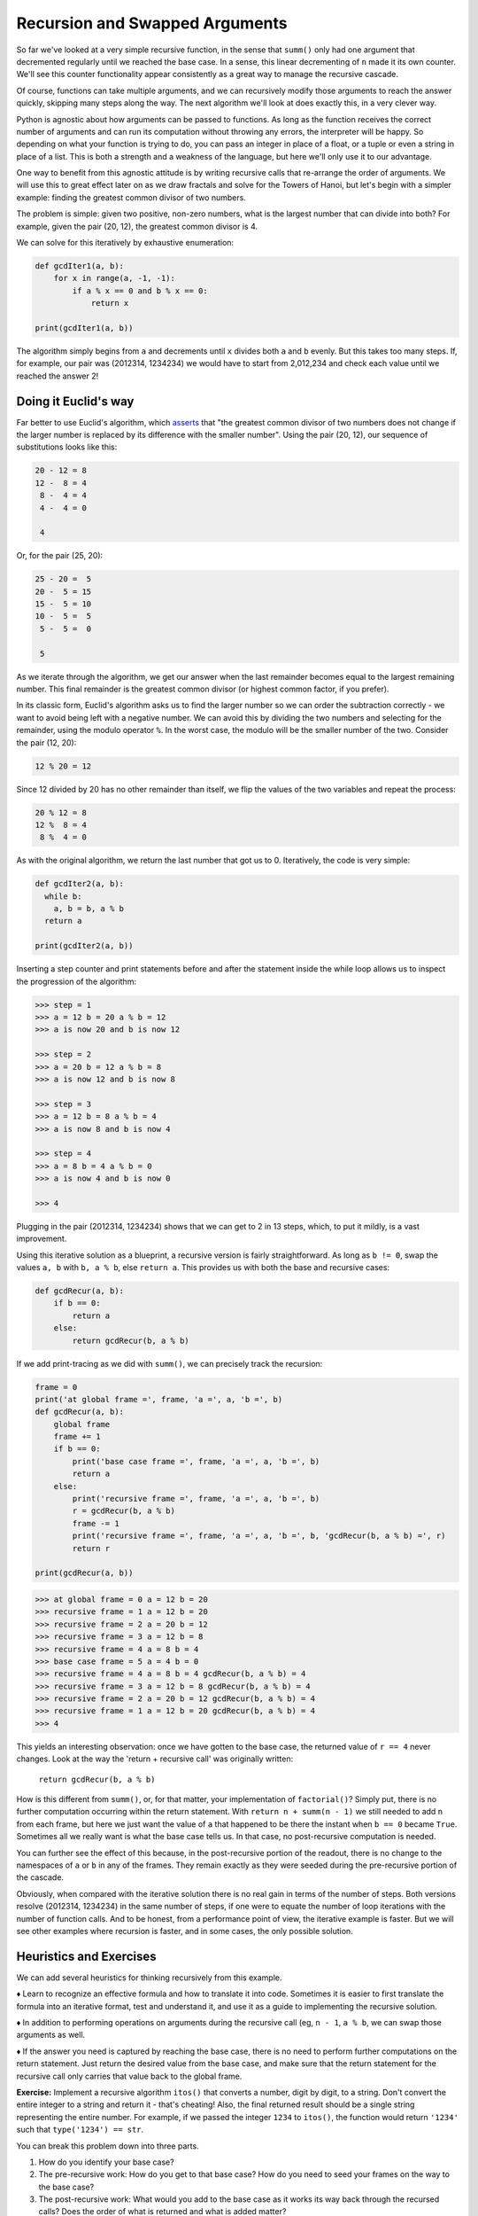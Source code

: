 .. _05 Swapped:

Recursion and Swapped Arguments
===============================

So far we've looked at a very simple recursive function, in the sense that ``summ()`` only had one argument that decremented regularly until we reached the base case. In a sense, this linear decrementing of ``n`` made it its own counter. We'll see this counter functionality appear consistently as a great way to manage the recursive cascade. 

Of course, functions can take multiple arguments, and we can recursively modify those arguments to reach the answer quickly, skipping many steps along the way. The next algorithm we'll look at does exactly this, in a very clever way.

Python is agnostic about how arguments can be passed to functions. As long as the function receives the correct number of arguments and can run its computation without throwing any errors, the interpreter will be happy. So depending on what your function is trying to do, you can pass an integer in place of a float, or a tuple or even a string in place of a list. This is both a strength and a weakness of the language, but here we'll only use it to our advantage.

One way to benefit from this agnostic attitude is by writing recursive calls that re-arrange the order of arguments. We will use this to great effect later on as we draw fractals and solve for the Towers of Hanoi, but let's begin with a simpler example: finding the greatest common divisor of two numbers.

The problem is simple: given two positive, non-zero numbers, what is the largest number that can divide into both? For example, given the pair (20, 12), the greatest common divisor is 4. 

We can solve for this iteratively by exhaustive enumeration: 

.. code:: python

    def gcdIter1(a, b):
        for x in range(a, -1, -1): 
            if a % x == 0 and b % x == 0: 
                return x

    print(gcdIter1(a, b))

The algorithm simply begins from ``a`` and decrements until ``x`` divides both ``a`` and ``b`` evenly. But this takes too many steps. If, for example, our pair was (2012314, 1234234) we would have to start from 2,012,234 and check each value until we reached the answer 2!

Doing it Euclid's way
^^^^^^^^^^^^^^^^^^^^^

Far better to use Euclid's algorithm, which `asserts <https://en.wikipedia.org/wiki/Euclidean_algorithm>`_ that "the greatest common divisor of two numbers does not change if the larger number is replaced by its difference with the smaller number". Using the pair (20, 12), our sequence of substitutions looks like this:

.. code-block:: text

    20 - 12 = 8
    12 -  8 = 4
     8 -  4 = 4
     4 -  4 = 0

     4

Or, for the pair (25, 20):

.. code-block:: text

    25 - 20 =  5
    20 -  5 = 15
    15 -  5 = 10
    10 -  5 =  5
     5 -  5 =  0

     5

As we iterate through the algorithm, we get our answer when the last remainder becomes equal to the largest remaining number. This final remainder is the greatest common divisor (or highest common factor, if you prefer).

In its classic form, Euclid's algorithm asks us to find the larger number so we can order the subtraction correctly - we want to avoid being left with a negative number. We can avoid this by dividing the two numbers and selecting for the remainder, using the modulo operator ``%``. In the worst case, the modulo will be the smaller number of the two. Consider the pair (12, 20):

.. code-block:: text

    12 % 20 = 12

Since 12 divided by 20 has no other remainder than itself, we flip the values of the two variables and repeat the process:

.. code-block:: text

    20 % 12 = 8
    12 %  8 = 4
     8 %  4 = 0

As with the original algorithm, we return the last number that got us to 0. Iteratively, the code is very simple:

.. code:: python

    def gcdIter2(a, b):
      while b:
        a, b = b, a % b
      return a

    print(gcdIter2(a, b))

Inserting a step counter and print statements before and after the statement inside the while loop allows us to inspect the progression of the algorithm:

.. code-block:: text

    >>> step = 1
    >>> a = 12 b = 20 a % b = 12
    >>> a is now 20 and b is now 12

    >>> step = 2 
    >>> a = 20 b = 12 a % b = 8
    >>> a is now 12 and b is now 8

    >>> step = 3
    >>> a = 12 b = 8 a % b = 4
    >>> a is now 8 and b is now 4

    >>> step = 4
    >>> a = 8 b = 4 a % b = 0
    >>> a is now 4 and b is now 0

    >>> 4    

Plugging in the pair (2012314, 1234234) shows that we can get to 2 in 13 steps, which, to put it mildly, is a vast improvement. 

Using this iterative solution as a blueprint, a recursive version is fairly straightforward. As long as ``b != 0``, swap the values ``a, b`` with ``b, a % b``, else ``return a``. This provides us with both the base and recursive cases:

.. code:: python

    def gcdRecur(a, b):
        if b == 0:
            return a
        else:
            return gcdRecur(b, a % b)

If we add print-tracing as we did with ``summ()``, we can precisely track the recursion:

.. code:: python

    frame = 0
    print('at global frame =', frame, 'a =', a, 'b =', b)
    def gcdRecur(a, b):
        global frame
        frame += 1
        if b == 0:
            print('base case frame =', frame, 'a =', a, 'b =', b)
            return a
        else:
            print('recursive frame =', frame, 'a =', a, 'b =', b)
            r = gcdRecur(b, a % b)
            frame -= 1
            print('recursive frame =', frame, 'a =', a, 'b =', b, 'gcdRecur(b, a % b) =', r)
            return r

    print(gcdRecur(a, b))

.. code-block:: text

    >>> at global frame = 0 a = 12 b = 20
    >>> recursive frame = 1 a = 12 b = 20
    >>> recursive frame = 2 a = 20 b = 12
    >>> recursive frame = 3 a = 12 b = 8
    >>> recursive frame = 4 a = 8 b = 4
    >>> base case frame = 5 a = 4 b = 0
    >>> recursive frame = 4 a = 8 b = 4 gcdRecur(b, a % b) = 4
    >>> recursive frame = 3 a = 12 b = 8 gcdRecur(b, a % b) = 4
    >>> recursive frame = 2 a = 20 b = 12 gcdRecur(b, a % b) = 4 
    >>> recursive frame = 1 a = 12 b = 20 gcdRecur(b, a % b) = 4
    >>> 4

This yields an interesting observation: once we have gotten to the base case, the returned value of ``r == 4`` never changes. Look at the way the 'return + recursive call' was originally written: 

            ``return gcdRecur(b, a % b)``

How is this different from ``summ()``, or, for that matter, your implementation of ``factorial()``? Simply put, there is no further computation occurring within the return statement. With ``return n + summ(n - 1)`` we still needed to add ``n`` from each frame, but here we just want the value of ``a`` that happened to be there the instant when ``b == 0`` became ``True``. Sometimes all we really want is what the base case tells us. In that case, no post-recursive computation is needed.

You can further see the effect of this because, in the post-recursive portion of the readout, there is no change to the namespaces of ``a`` or ``b`` in any of the frames. They remain exactly as they were seeded during the pre-recursive portion of the cascade.

Obviously, when compared with the iterative solution there is no real gain in terms of the number of steps. Both versions resolve (2012314, 1234234) in the same number of steps, if one were to equate the number of loop iterations with the number of function calls. And to be honest, from a performance point of view, the iterative example is faster. But we will see other examples where recursion is faster, and in some cases, the only possible solution.

Heuristics and Exercises
^^^^^^^^^^^^^^^^^^^^^^^^

We can add several heuristics for thinking recursively from this example. 

♦ Learn to recognize an effective formula and how to translate it into code. Sometimes it is easier to first translate the formula into an iterative format, test and understand it, and use it as a guide to implementing the recursive solution. 

♦ In addition to performing operations on arguments during the recursive call (eg, ``n - 1``, ``a % b``, we can swap those arguments as well.

♦ If the answer you need is captured by reaching the base case, there is no need to perform further computations on the return statement. Just return the desired value from the base case, and make sure that the return statement for the recursive call only carries that value back to the global frame. 

**Exercise:** Implement a recursive algorithm ``itos()`` that converts a number, digit by digit, to a string. Don't convert the entire integer to a string and return it - that's cheating! Also, the final returned result should be a single string representing the entire number. For example, if we passed the integer ``1234`` to ``itos()``, the function would return ``'1234'`` such that ``type('1234') == str``.

You can break this problem down into three parts. 

1) How do you identify your base case? 
2) The pre-recursive work: How do you get to that base case? How do you need to seed your frames on the way to the base case? 
3) The post-recursive work: What would you add to the base case as it works its way back through the recursed calls? Does the order of what is returned and what is added matter?

Annotate your solution with print statements that show, at each frame, the state of the function, specifying what is being passed and what is being returned, along with a counter that tracks the frames as they are opened and closed.
